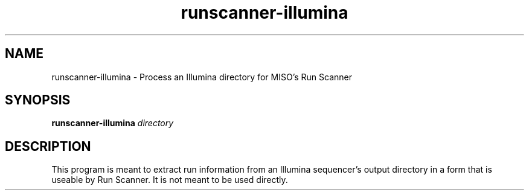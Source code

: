 .TH runscanner-illumina 1 "Jul 2017" "1.0" "USER COMMANDS"
.SH NAME 
runscanner-illumina \- Process an Illumina directory for MISO's Run Scanner
.SH SYNOPSIS
.B runscanner-illumina
.I directory
.SH DESCRIPTION
This program is meant to extract run information from an Illumina sequencer's output directory in a form that is useable by Run Scanner. It is not meant to be used directly.
